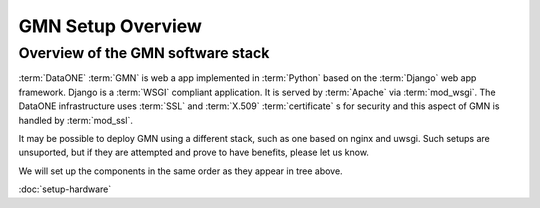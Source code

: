 GMN Setup Overview
==================

Overview of the GMN software stack
----------------------------------

:term:`DataONE` :term:`GMN` is web a app implemented in :term:`Python` based on
the :term:`Django` web app framework. Django is a :term:`WSGI` compliant
application. It is served by :term:`Apache` via :term:`mod_wsgi`. The DataONE
infrastructure uses :term:`SSL` and :term:`X.509` :term:`certificate` s for
security and this aspect of GMN is handled by :term:`mod_ssl`.

.. graphviz::

  digraph foo {
    Ubuntu -> Apache -> mod_wsgi -> Django -> GMN
    Apache -> mod_ssl -> "GMN security"
  }


It may be possible to deploy GMN using a different stack, such as one based on
nginx and uwsgi. Such setups are unsuported, but if they are attempted and
prove to have benefits, please let us know.

We will set up the components in the same order as they appear in tree above.


:doc:`setup-hardware`


